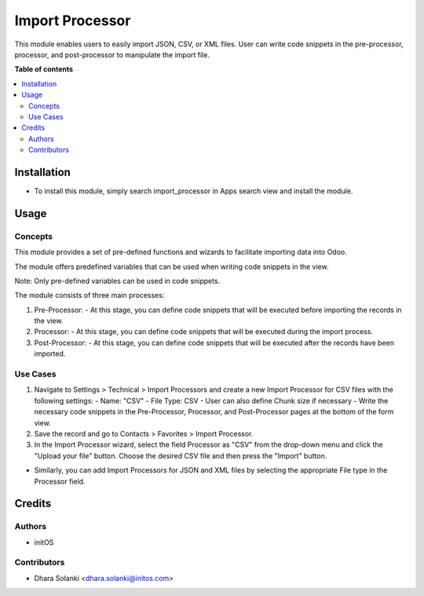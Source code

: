================
Import Processor
================

This module enables users to easily import JSON, CSV, or XML files. User can write code snippets in the pre-processor, processor, and post-processor to manipulate the import file.

**Table of contents**

.. contents::
   :local:

Installation
=============

* To install this module, simply search import_processor in Apps search view and install the module.

Usage
======

Concepts
~~~~~~~~

This module provides a set of pre-defined functions and wizards to facilitate importing data into Odoo.

The module offers predefined variables that can be used when writing code snippets in the view.

Note: Only pre-defined variables can be used in code snippets.

The module consists of three main processes:

1. Pre-Processor:
   - At this stage, you can define code snippets that will be executed before importing the records in the view.

2. Processor:
   - At this stage, you can define code snippets that will be executed during the import process.

3. Post-Processor:
   - At this stage, you can define code snippets that will be executed after the records have been imported.

Use Cases
~~~~~~~~~

1. Navigate to Settings > Technical > Import Processors and create a new Import Processor for CSV files with the following settings:
   - Name: "CSV"
   - File Type: CSV
   - User can also define Chunk size if necessary
   - Write the necessary code snippets in the Pre-Processor, Processor, and Post-Processor pages at the bottom of the form view.

2. Save the record and go to Contacts > Favorites > Import Processor.

3. In the Import Processor wizard, select the field Processor as "CSV" from the drop-down menu and click the "Upload your file" button. Choose the desired CSV file and then press the "Import" button.

- Similarly, you can add Import Processors for JSON and XML files by selecting the appropriate File type in the Processor field.

Credits
=======

Authors
~~~~~~~

* initOS

Contributors
~~~~~~~~~~~~

* Dhara Solanki <dhara.solanki@initos.com>
